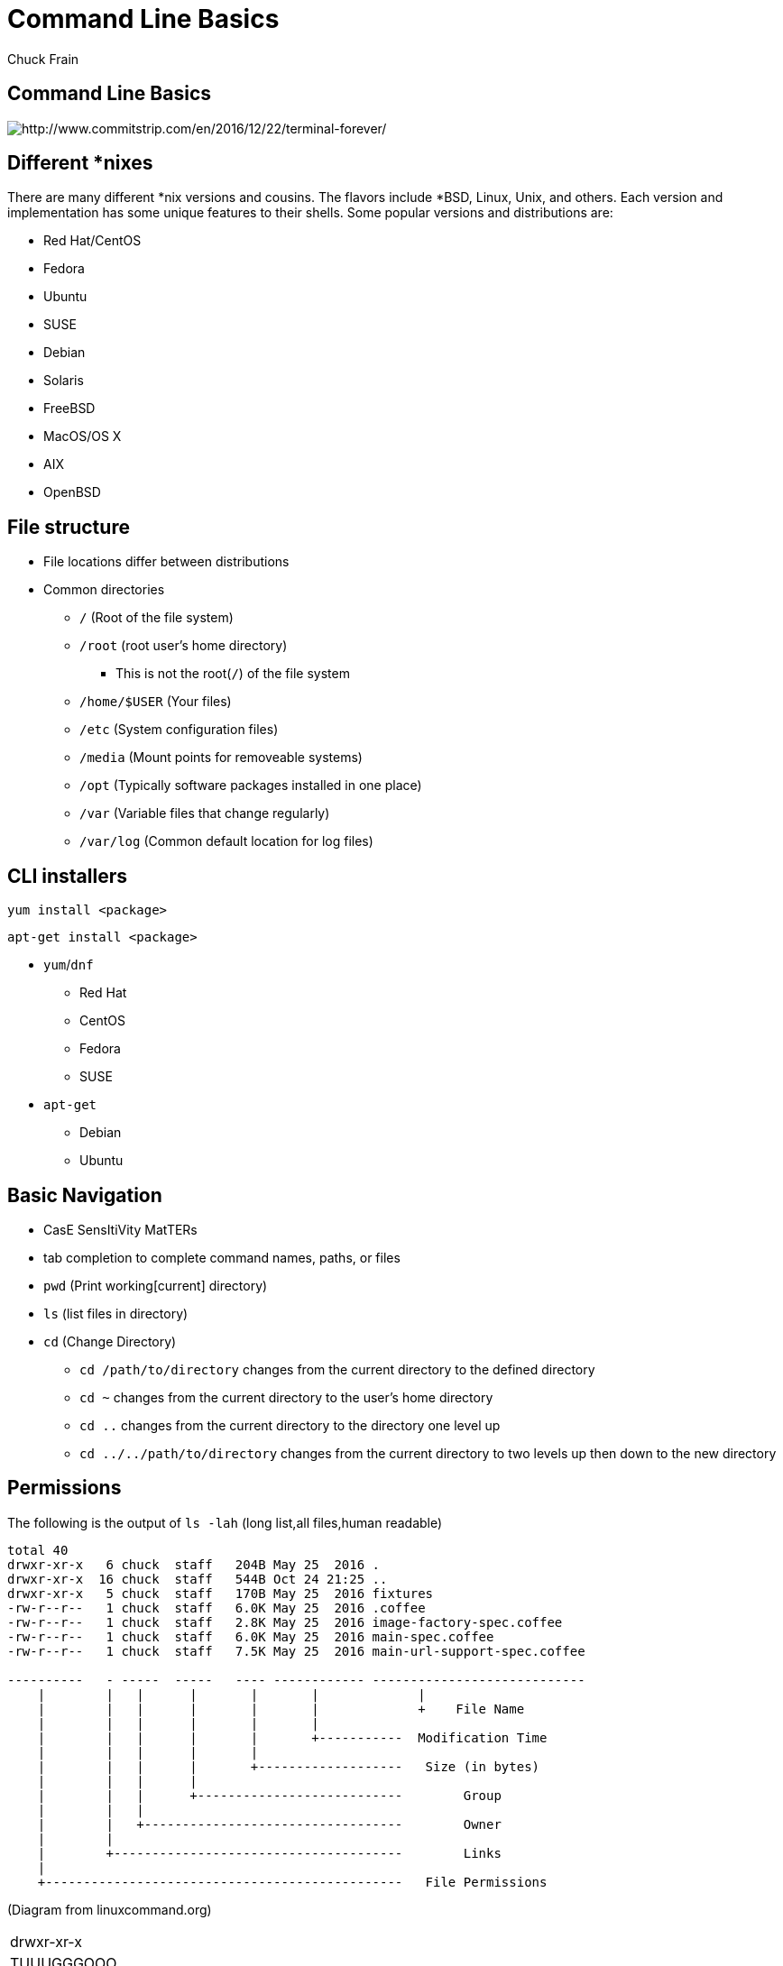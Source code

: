 = Command Line Basics
Chuck Frain
:backend: deckjs
:navigation:
:split:

////
This presentation is intended to be a basic introduction to Linux command line concepts.
This is not intended to be comprehensive nor are the commands explained meant to be complete.
Please use the information here as a guideline to start from to begin understanding concepts.
////

== Command Line Basics

image::images/cli_basics_presentation-77967-resized.png[http://www.commitstrip.com/en/2016/12/22/terminal-forever/]

== Different *nixes
// I don't think this is really needed here

There are many different *nix versions and cousins.
The flavors include *BSD, Linux, Unix, and others.
Each version and implementation has some unique features to their shells.
Some popular versions and distributions are:

* Red Hat/CentOS
* Fedora
* Ubuntu
* SUSE
* Debian
* Solaris
* FreeBSD
* MacOS/OS X
* AIX
* OpenBSD

== File structure

* File locations differ between distributions
* Common directories
** `/` (Root of the file system)
** `/root` (root user's home directory)
*** This is not the root(`/`) of the file system
** `/home/$USER` (Your files)
** `/etc` (System configuration files)
** `/media` (Mount points for removeable systems)
** `/opt` (Typically software packages installed in one place)
// Need to reword the opt dir description
** `/var` (Variable files that change regularly)
** `/var/log` (Common default location for log files)

== CLI installers

`yum install <package>`

`apt-get install <package>`

* `yum`/`dnf`
** Red Hat
** CentOS
** Fedora
** SUSE
* `apt-get`
** Debian
** Ubuntu

== Basic Navigation

* CasE SensItiVity MatTERs
* tab completion to complete command names, paths, or files
* `pwd` (Print working[current] directory)
* `ls` (list files in directory)
* `cd` (Change Directory)
** `cd /path/to/directory` changes from the current directory to the defined directory
** `cd ~` changes from the current directory to the user's home directory
** `cd ..` changes from the current directory to the directory one level up
** `cd ../../path/to/directory` changes from the current directory to two levels up then down to the new directory

== Permissions

The following is the output of `ls -lah` (long list,all files,human readable)
// [source,bash]
----
total 40
drwxr-xr-x   6 chuck  staff   204B May 25  2016 .
drwxr-xr-x  16 chuck  staff   544B Oct 24 21:25 ..
drwxr-xr-x   5 chuck  staff   170B May 25  2016 fixtures
-rw-r--r--   1 chuck  staff   6.0K May 25  2016 .coffee
-rw-r--r--   1 chuck  staff   2.8K May 25  2016 image-factory-spec.coffee
-rw-r--r--   1 chuck  staff   6.0K May 25  2016 main-spec.coffee
-rw-r--r--   1 chuck  staff   7.5K May 25  2016 main-url-support-spec.coffee

----------   - -----  -----   ---- ------------ ----------------------------
    |        |   |      |       |       |             |
    |        |   |      |       |       |             +    File Name
    |        |   |      |       |       |
    |        |   |      |       |       +-----------  Modification Time
    |        |   |      |       |
    |        |   |      |       +-------------------   Size (in bytes)
    |        |   |      |
    |        |   |      +---------------------------        Group
    |        |   |
    |        |   +----------------------------------        Owner
    |        |
    |        +--------------------------------------        Links
    |
    +-----------------------------------------------   File Permissions
----
(Diagram from linuxcommand.org)

//== Permissions
<<<

[cols=1*^,frame=none,grid=none]
|===
|drwxr-xr-x
|TUUUGGGOOO
|===

[cols=2*,options="header",frame=topbot]
|===
|Field |Definition
|T a|File Type

* `-` file
* `d` directory
* `l` symlink
|U |User/Owner Permissions
|G |Group Permissions
|O |Other User's permissions
|===

<<<

`rwx`

[cols=3*,options="header"]
|===
|Character
|Effect
|Numerical Value
|r |read |4
|w |write |2
|x |execute |1
|===

`chmod` changes the permissions of the file or directory

`chmod 644 filename` = -rw-r--r-- permissions to the file

`chmod 775 filename` = -rwxrwxrw- permissions to the file

`chmod 654 dirname` = drw-r-xr-- permissions to the file


== Useful Commands

[cols=2,options="header"]
|===
|Command |Function
a|* vi/vim
* emacs
* pico/nano |For editing files
|cp |for copying files
|mv |for moving/renaming files
|rm |for removing/deleting files or directories
|find |for finding files
|grep |for finding stuff in files
|tail/head |for viewing end/beginning of files
|service/systemctl |for starting/stoping/controlling services
|less |show the contents of a file at the cli
|man |for learning how to use commands
|chmod |for modifying file permissions
|tar |for compressing and decompressing files
|sudo |for running a command as a different user, typically root
|===

== vi/vim commands

`vim filename` - opens the designated file in normal mode

`:help` - displays the vim help file

`/texttosearch` - search for text in the document (case sensitive)

`i` - insert mode to edit the file

`esc` - return to command mode

`:wq` - write/save the file and quit the editor

`:q!` - quit the editor without saving the changes

== cp command

`cp filename /path/to/copy/to`

`cp filename newfilename`

copies the file from the current location/name to the new location/name

`cp -R /path/to/directory /path/to/new/directory`

copies the the files and directories from the specified directrory to the new location

== mv command

`mv filename /path/to/new/location`

`mv filename newfilename`

moves the file from the current location/name to the new location/name.

== rm command

`rm filename`

removes(deletes) the indicated file

`rm -rf directoryname`

removes(deletes) the indicated directory and all of its contents, including hidden files

== find command

`find . -name 'filename.txt'`

Searches for the filename.txt file in the current directory and sub directories

Other popular factors to search on include owner, time, type, size, file types
//, and many others

== grep command

`grep -iR pattern Documents/`

Searches files for the phrase `pattern` in a case insensitive(i) manner in and below\(R) the local `Documents` directory.

== head/tail commands

`head -n 15 filename.txt`

`head` displays the first lines of a file (10 by default, 15 in the above example)

`tail -n 15 filename.txt`

`tail` displays the last lines of a file (10 by default, 15 in the above example)

`tail -f filename.txt`

The above use of the `tail` command with the `-f` flag continually rereads and displays the end of the file.
This is useful when monitoring a log file in real time, for example.
Use <ctrl>-c to stop reading the file.

== service/systemctl commands

The `service` and `systemctl` commands control the status of services on the system.
The following examples are for controlling the Apache web server status.

`systemctl {start,stop,restart,status} httpd`

`service httpd {start,stop,restart,status}`

== man command

`man <command>`

The man command displays the manual (help) page for the command indicated.

== less command

`less filename`

Displays the contents of a file in the terminal window.
Use the up and down arrows to navigate the file.
Use a forward slash followed by text to search for to find particular types.

`/texttosearchfor`

== tar command

`tar zxvf filename.tar.gz`

Extracts the contents of the tar.gz file to the current directory

`tar zcvf newcompressedfile.tar.gz file1 file2 file3`

Creates a new compressed file containing all the files indicated in the command

`tar zcvf newcompressedfile.tar.gz /path/to/files`

Creates a new compressed file containing all the files in the indicated directory

== sudo command

`sudo ls /var/log/messages`

By default, runs a command as the `root` user.
Adding `-u <user>` will specify a different user to run the command as.

== Pipe commands from one to another on a single line
// I'm not sure if join is the right word here

The pipe `|` symbol passes the output of a command to another command.
The following command will output the contents of `filename.txt` and send it to the `grep` command.
The `grep` command then passes on only the lines of text that contain the word `address` and writes it `>` to the `addresses.txt` file.

`less filename.txt| grep address > addresses.txt`

== Other interesting commands and concepts to follow up on

These are commands that are useful to know but fall into a niche category.

* `netstat`/`ss` - for showing open ports
* `firewall-cmd` - for configuring firewall rules
* `nmtui` - for configuring network manager from the command line
* `git` - version control for files
* `sed` - Stream line editor to change file contents without opening a full editor
* `^n` reads as ctrl-n
* `!!` adds the last command to the current command line
* `md5sum` `sha1sum` (and others) creates a unique hash of a file to easily compare two or more files
* `ssh` creates a secure shell connection between two computers
* `scp` securely copies files between computers
* environmental variables - easily share configuration settings between applications and processes such as `$USER`, `$HOME`, `$EDITOR`, `$BROWSER`
* regex - Regular Expressions are your friend (once you make friends with them)

== Dangerous commands

These commands should not be used unless you really understand what you're doing with them.

`rm -rf /` - Will delete the entire file system

`mv file /dev/null` will move the file to a system device that will delete the file

`:(){:|:&};:` - a fork bomb which creates a function and exectues twice until the system freezes

`$COMMAND > /dev/sda` - overwrites data on the block device, in this case the main drive

`mkfs.ext4 /dev/sda` - formats the block device using the ext4 filesystem, in this case the main drive.
mkfs. may be a variety of filesystem types.

For more, search for `dangerous linux commands` in your favorite search engine

== Bash system files
// list and describe various bash config files

`.bashrc` - configuration file for non-login shells

`.bash_profile` - configuration for login shells

`.bash_history` - history of the recent commands run in the bash shell

== Troubleshooting

log files are your friend

Common Location -- /var/log

Read recent system messages -- `tail /var/log/messages`

Print Kernel messages -- `dmesg`

== Resources

* `vimtutor` to learn vim from the command line
* Vim Adventures https://vim-adventures.com (pay past level 3)
* Command Line tutorial http://linuxcommand.org/lc3_learning_the_shell.php
* Command Line Magic https://twitter.com/climagic
* Explains the entered command based on the man page http://explainshell.com
* Test your regex expressions http://regex101.com
* Practice your knowledge of regex http://regexcrossword.com
